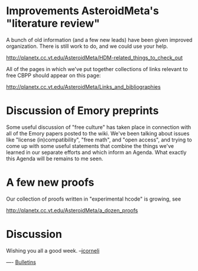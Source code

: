 #+STARTUP: showeverything logdone
#+options: num:nil

* Improvements AsteroidMeta's "literature review"

A bunch of old information (and a few new leads) have been given improved
organization.  There is still work to do, and we could use your help.

http://planetx.cc.vt.edu/AsteroidMeta/HDM-related_things_to_check_out

All of the pages in which we've put together collections of links relevant to
free CBPP should appear on this page: 

http://planetx.cc.vt.edu/AsteroidMeta/Links_and_bibliographies

* Discussion of Emory preprints

Some useful discussion of "free culture" has taken place in connection with all
of the Emory papers posted to the wiki.  We've been talking about issues like
"license (in)compatibility", "free math", and "open access", and trying to come
up with some useful statements that combine the things we've learned in our
separate efforts and which inform an Agenda.  What exactly this Agenda will
be remains to me seen.

* A few new proofs

Our collection of proofs written in "experimental hcode" is growing,
see

http://planetx.cc.vt.edu/AsteroidMeta/a_dozen_proofs


* Discussion
Wishing you all a good week. --[[file:jcorneli.org][jcorneli]]

----
[[file:Bulletins.org][Bulletins]]

